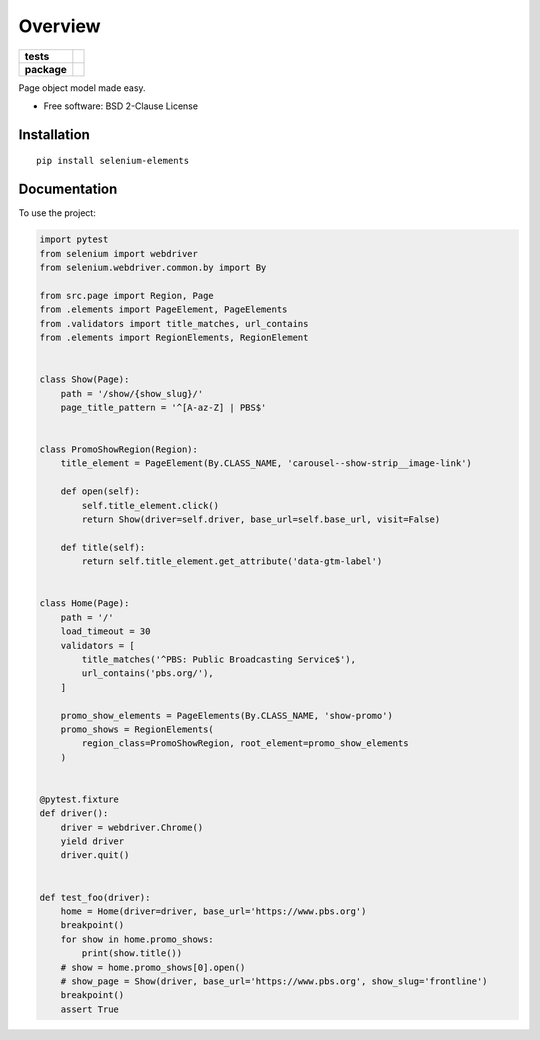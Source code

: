 ========
Overview
========

.. start-badges

.. list-table::
    :stub-columns: 1

    * - tests
      - | |travis| |dependabot| |codecov|
    * - package
      - | |version| |wheel| |supported-versions| |supported-implementations|
        | |commits-since|

.. |travis| image:: https://travis-ci.org/danclaudiupop/selenium-elements.svg?branch=master
    :alt: Travis-CI Build Status
    :target: https://travis-ci.org/danclaudiupop/selenium-elements

.. |dependabot| image:: https://api.dependabot.com/badges/status?host=github&repo=danclaudiupop/selenium-elements
   :alt: Dependabot
   :target: https://dependabot.com

.. |codecov| image:: https://codecov.io/github/danclaudiupop/selenium-elements/coverage.svg?branch=master
    :alt: Coverage Status
    :target: https://codecov.io/github/danclaudiupop/selenium-elements

.. |version| image:: https://img.shields.io/pypi/v/selenium-elements.svg
    :alt: PyPI Package latest release
    :target: https://pypi.org/project/selenium-elements

.. |commits-since| image:: https://img.shields.io/github/commits-since/danclaudiupop/selenium-elements/v0.0.0.svg
    :alt: Commits since latest release
    :target: https://github.com/danclaudiupop/selenium-elements/compare/v0.0.0...master

.. |wheel| image:: https://img.shields.io/pypi/wheel/selenium-elements.svg
    :alt: PyPI Wheel
    :target: https://pypi.org/project/selenium-elements

.. |supported-versions| image:: https://img.shields.io/pypi/pyversions/selenium-elements.svg
    :alt: Supported versions
    :target: https://pypi.org/project/selenium-elements

.. |supported-implementations| image:: https://img.shields.io/pypi/implementation/selenium-elements.svg
    :alt: Supported implementations
    :target: https://pypi.org/project/selenium-elements


.. end-badges

Page object model made easy.

* Free software: BSD 2-Clause License

Installation
============

::

    pip install selenium-elements

Documentation
=============


To use the project:

.. code-block:: python

    import pytest
    from selenium import webdriver
    from selenium.webdriver.common.by import By

    from src.page import Region, Page
    from .elements import PageElement, PageElements
    from .validators import title_matches, url_contains
    from .elements import RegionElements, RegionElement


    class Show(Page):
        path = '/show/{show_slug}/'
        page_title_pattern = '^[A-az-Z] | PBS$'


    class PromoShowRegion(Region):
        title_element = PageElement(By.CLASS_NAME, 'carousel--show-strip__image-link')

        def open(self):
            self.title_element.click()
            return Show(driver=self.driver, base_url=self.base_url, visit=False)

        def title(self):
            return self.title_element.get_attribute('data-gtm-label')


    class Home(Page):
        path = '/'
        load_timeout = 30
        validators = [
            title_matches('^PBS: Public Broadcasting Service$'),
            url_contains('pbs.org/'),
        ]

        promo_show_elements = PageElements(By.CLASS_NAME, 'show-promo')
        promo_shows = RegionElements(
            region_class=PromoShowRegion, root_element=promo_show_elements
        )


    @pytest.fixture
    def driver():
        driver = webdriver.Chrome()
        yield driver
        driver.quit()


    def test_foo(driver):
        home = Home(driver=driver, base_url='https://www.pbs.org')
        breakpoint()
        for show in home.promo_shows:
            print(show.title())
        # show = home.promo_shows[0].open()
        # show_page = Show(driver, base_url='https://www.pbs.org', show_slug='frontline')
        breakpoint()
        assert True


